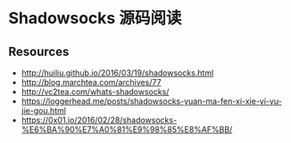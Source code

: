 * Shadowsocks 源码阅读

** Resources
    - http://huiliu.github.io/2016/03/19/shadowsocks.html
    - http://blog.marchtea.com/archives/77
    - http://vc2tea.com/whats-shadowsocks/
    - https://loggerhead.me/posts/shadowsocks-yuan-ma-fen-xi-xie-yi-yu-jie-gou.html
    - https://0x01.io/2016/02/28/shadowsocks-%E6%BA%90%E7%A0%81%E9%98%85%E8%AF%BB/
